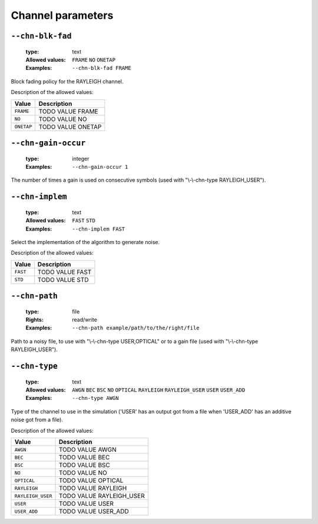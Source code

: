 .. _chn-channel-parameters:

Channel parameters
------------------

.. _chn-chn-blk-fad:

``--chn-blk-fad``
"""""""""""""""""

   :type: text
   :Allowed values: ``FRAME`` ``NO`` ``ONETAP`` 
   :Examples: ``--chn-blk-fad FRAME``

Block fading policy for the RAYLEIGH channel.

Description of the allowed values:

+------------+----------------------------+
| Value      | Description                |
+============+============================+
| ``FRAME``  | |chn-blk-fad_descr_frame|  |
+------------+----------------------------+
| ``NO``     | |chn-blk-fad_descr_no|     |
+------------+----------------------------+
| ``ONETAP`` | |chn-blk-fad_descr_onetap| |
+------------+----------------------------+

.. |chn-blk-fad_descr_frame| replace:: TODO VALUE FRAME
.. |chn-blk-fad_descr_no| replace:: TODO VALUE NO
.. |chn-blk-fad_descr_onetap| replace:: TODO VALUE ONETAP


.. _chn-chn-gain-occur:

``--chn-gain-occur``
""""""""""""""""""""

   :type: integer
   :Examples: ``--chn-gain-occur 1``

The number of times a gain is used on consecutive symbols (used with "\\-\\-chn-type RAYLEIGH_USER").

.. _chn-chn-implem:

``--chn-implem``
""""""""""""""""

   :type: text
   :Allowed values: ``FAST`` ``STD`` 
   :Examples: ``--chn-implem FAST``

Select the implementation of the algorithm to generate noise.

Description of the allowed values:

+----------+-------------------------+
| Value    | Description             |
+==========+=========================+
| ``FAST`` | |chn-implem_descr_fast| |
+----------+-------------------------+
| ``STD``  | |chn-implem_descr_std|  |
+----------+-------------------------+

.. |chn-implem_descr_fast| replace:: TODO VALUE FAST
.. |chn-implem_descr_std| replace:: TODO VALUE STD


.. _chn-chn-path:

``--chn-path``
""""""""""""""

   :type: file
   :Rights: read/write
   :Examples: ``--chn-path example/path/to/the/right/file``

Path to a noisy file, to use with "\\-\\-chn-type USER,OPTICAL" or to a gain file (used with "\\-\\-chn-type RAYLEIGH_USER").

.. _chn-chn-type:

``--chn-type``
""""""""""""""

   :type: text
   :Allowed values: ``AWGN`` ``BEC`` ``BSC`` ``NO`` ``OPTICAL`` ``RAYLEIGH`` ``RAYLEIGH_USER`` ``USER`` ``USER_ADD`` 
   :Examples: ``--chn-type AWGN``

Type of the channel to use in the simulation ('USER' has an output got from a file when 'USER_ADD' has an additive noise got from a file).

Description of the allowed values:

+-------------------+--------------------------------+
| Value             | Description                    |
+===================+================================+
| ``AWGN``          | |chn-type_descr_awgn|          |
+-------------------+--------------------------------+
| ``BEC``           | |chn-type_descr_bec|           |
+-------------------+--------------------------------+
| ``BSC``           | |chn-type_descr_bsc|           |
+-------------------+--------------------------------+
| ``NO``            | |chn-type_descr_no|            |
+-------------------+--------------------------------+
| ``OPTICAL``       | |chn-type_descr_optical|       |
+-------------------+--------------------------------+
| ``RAYLEIGH``      | |chn-type_descr_rayleigh|      |
+-------------------+--------------------------------+
| ``RAYLEIGH_USER`` | |chn-type_descr_rayleigh_user| |
+-------------------+--------------------------------+
| ``USER``          | |chn-type_descr_user|          |
+-------------------+--------------------------------+
| ``USER_ADD``      | |chn-type_descr_user_add|      |
+-------------------+--------------------------------+

.. |chn-type_descr_awgn| replace:: TODO VALUE AWGN
.. |chn-type_descr_bec| replace:: TODO VALUE BEC
.. |chn-type_descr_bsc| replace:: TODO VALUE BSC
.. |chn-type_descr_no| replace:: TODO VALUE NO
.. |chn-type_descr_optical| replace:: TODO VALUE OPTICAL
.. |chn-type_descr_rayleigh| replace:: TODO VALUE RAYLEIGH
.. |chn-type_descr_rayleigh_user| replace:: TODO VALUE RAYLEIGH_USER
.. |chn-type_descr_user| replace:: TODO VALUE USER
.. |chn-type_descr_user_add| replace:: TODO VALUE USER_ADD


